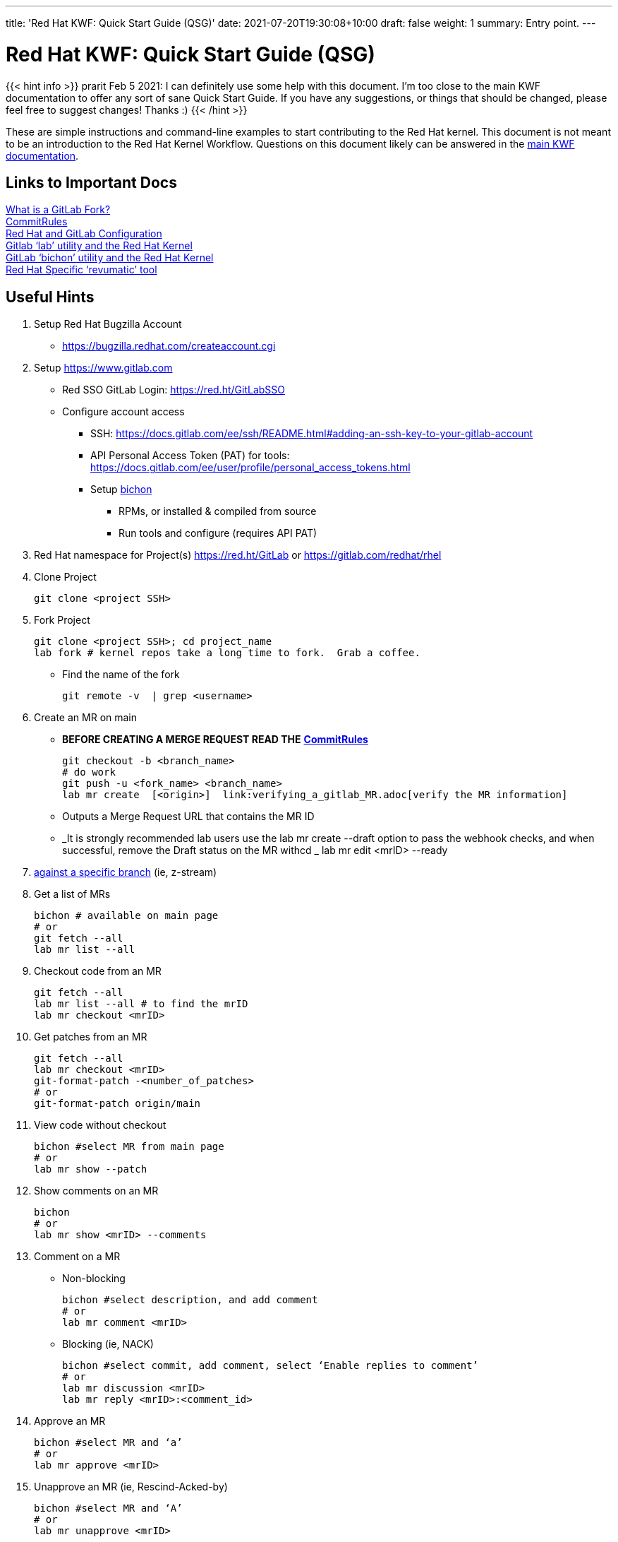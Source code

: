 ---
title: 'Red Hat KWF: Quick Start Guide (QSG)'
date: 2021-07-20T19:30:08+10:00
draft: false
weight: 1
summary: Entry point.
---

= Red Hat KWF: Quick Start Guide (QSG)

{{< hint info >}}
prarit Feb 5 2021: I can definitely use some help with this document.  I’m too close to the main KWF documentation to offer any sort of sane Quick Start Guide.  If you have any suggestions, or things that should be changed, please feel free to suggest changes!  Thanks :)
{{< /hint >}}

These are simple instructions and command-line examples to start contributing to the Red Hat kernel.  This document is not meant to be an introduction to the Red Hat Kernel Workflow.  Questions on this document likely can be answered in the https://red.ht/kernel_workflow_doc[main KWF documentation].

== Links to Important Docs

link:what_is_a_GitLab_fork.adoc[What is a GitLab Fork?] +
link:CommitRules.adoc[CommitRules, https://red.ht/kwf_commit_rules] +
link:RH_and_GitLab_Configuration.adoc[Red Hat and GitLab Configuration] +
link:lab.adoc[Gitlab ‘lab’ utility and the Red Hat Kernel] +
link:bichon.adoc[GitLab ‘bichon’ utility and the Red Hat Kernel] +
https://gitlab.cee.redhat.com/kernel-review/revumatic/[Red Hat Specific ‘revumatic’ tool]

== Useful Hints

1. Setup Red Hat Bugzilla Account
** https://bugzilla.redhat.com/createaccount.cgi[https://bugzilla.redhat.com/createaccount.cgi]
2. Setup link:RH_and_GitLab_Configuration[https://www.gitlab.com]
** Red SSO GitLab Login: https://red.ht/GitLabSSO[https://red.ht/GitLabSSO]
** Configure account access
*** SSH: https://docs.gitlab.com/ee/ssh/README.html#adding-an-ssh-key-to-your-gitlab-account[https://docs.gitlab.com/ee/ssh/README.html#adding-an-ssh-key-to-your-gitlab-account]
*** API Personal Access Token (PAT) for tools: https://docs.gitlab.com/ee/user/profile/personal_access_tokens.html[https://docs.gitlab.com/ee/user/profile/personal_access_tokens.html]
*** Setup link:bichon.adoc[bichon]
**** RPMs, or installed & compiled from source
**** Run tools and configure (requires API PAT)
3. Red Hat namespace for Project(s)
https://red.ht/GitLab[https://red.ht/GitLab] or
https://gitlab.com/redhat/rhel[https://gitlab.com/redhat/rhel]

4. Clone Project

	git clone <project SSH>

5. Fork Project

	git clone <project SSH>; cd project_name
	lab fork # kernel repos take a long time to fork.  Grab a coffee.

* Find the name of the fork

	git remote -v  | grep <username>

6. Create an MR on main

**  *BEFORE CREATING A MERGE REQUEST READ THE* link:CommitRules.adoc[*CommitRules*]

	git checkout -b <branch_name>
	# do work
	git push -u <fork_name> <branch_name>
	lab mr create  [<origin>]  link:verifying_a_gitlab_MR.adoc[verify the MR information]

** Outputs a Merge Request URL that contains the MR ID
** _It is strongly recommended lab users use the lab mr create --draft option to pass the webhook checks, and when successful, remove the Draft status on the MR withcd _
				lab mr edit <mrID> --ready

7. link:create-a-merge-request-for-zstream.adoc[against a specific branch] (ie, z-stream)

8. Get a list of MRs

	bichon # available on main page
	# or
	git fetch --all
	lab mr list --all

9. Checkout code from an MR

	git fetch --all
	lab mr list --all # to find the mrID
	lab mr checkout <mrID>

10. Get patches from an MR

	git fetch --all
	lab mr checkout <mrID>
	git-format-patch -<number_of_patches>
	# or
	git-format-patch origin/main

11. View code without checkout

	bichon #select MR from main page
	# or
	lab mr show --patch

12. Show comments on an MR

	bichon
	# or
	lab mr show <mrID> --comments

13. Comment on a MR

** Non-blocking

	bichon #select description, and add comment
	# or
	lab mr comment <mrID>

** Blocking (ie, NACK)

	bichon #select commit, add comment, select ‘Enable replies to comment’
	# or
	lab mr discussion <mrID>
	lab mr reply <mrID>:<comment_id>

14. Approve an MR

	bichon #select MR and ‘a’
	# or
	lab mr approve <mrID>

15. Unapprove an MR (ie, Rescind-Acked-by)

	bichon #select MR and ‘A’
	# or
	lab mr unapprove <mrID>

16. Close an MR

	lab mr close <mrID>

17. link:updating_or_fixing_a_MR.adoc[Updating or Fixing an MR]

== Tips and Tricks

. (Ab)use Draft/WIP state. Any Merge Request in Draft state will not generate emails to RHKL.
.. You can open a Merge Request in Draft state, and leave it in that state until you’re happy with everything -- CommitRefs checks, Signoff checks all pass, MR description looks sane, etc. Move the MR to Ready when you’re happy.
.. You can move a Merge Request from Ready back to Draft before you make updates to it. You can push additional commits, force-push modified commits, and update the MR description (add v2: notes) while it’s back in Draft state without generating any emails to RHKL, fix things up as needed, and then again, move to Ready to send emails. This use of Draft state also solves a problem where you want to update both commits and MR description, which when done while the MR is in Ready state, would send both a v2 and a v3.
.. Create your MRs early, in Draft state, and feel free to continuously update them with additional code from upstream until you’re happy with the progress. For example, update your driver to 5.12-rc1 code, but leave the MR in Draft state while you bring in additional code up through 5.12.0 (and maybe even stable releases).

